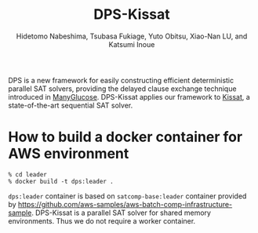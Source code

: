 #+TITLE: DPS-Kissat
#+AUTHOR:  Hidetomo Nabeshima, Tsubasa Fukiage, Yuto Obitsu, Xiao-Nan LU, and Katsumi Inoue

DPS is a new framework for easily constructing efficient deterministic
parallel SAT solvers, providing the delayed clause exchange technique
introduced in [[https://github.com/nabesima/manyglucose-satcomp2020][ManyGlucose]]. DPS-Kissat applies our framework to [[http://fmv.jku.at/kissat/][Kissat]],
a state-of-the-art sequential SAT solver.

* How to build a docker container for AWS environment

: % cd leader
: % docker build -t dps:leader .

~dps:leader~ container is based on ~satcomp-base:leader~ container
provided by
https://github.com/aws-samples/aws-batch-comp-infrastructure-sample.
DPS-Kissat is a parallel SAT solver for shared memory
environments. Thus we do not require a worker container.
# Given a problem, the container starts 32 threads that each run
# Kissat and solve the problem as a portfolio solver.  DPS-Kissat
# adopts the following simple diversity strategy 1. random variable
# selection up to the first contradiction 2. disabled elimination in
# half of the workers.
